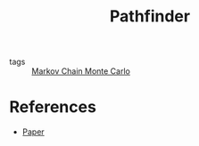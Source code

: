 :PROPERTIES:
:ID:       6c27d8d0-2ab6-4ee9-9268-5f74995a5c94
:END:
#+TITLE: Pathfinder
#+CREATED: [2022-04-26 Tue 18:32]
#+LAST_MODIFIED: [2022-04-26 Tue 18:33]

- tags :: [[id:5acc4f0f-417e-424f-95a5-1c95e7e822ff][Markov Chain Monte Carlo]]

* References

- [[https://arxiv.org/abs/2108.03782][Paper]]
